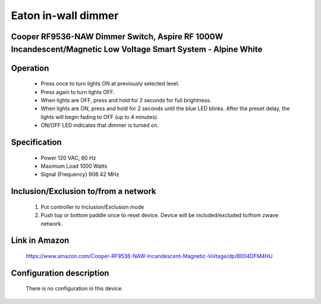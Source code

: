 Eaton in-wall dimmer
--------------------------------
Cooper RF9536-NAW Dimmer Switch, Aspire RF 1000W Incandescent/Magnetic Low Voltage Smart System - Alpine White
~~~~~~~~~~~~~~~~~~~~~~~~~~~~~~~~~~~~~~~~~~~~~~


	.. image:: ../../images/dimmable_inwall_switch/eaton_inwall_dimmer_rf9536n.jpg
	.. :align: left

Operation
~~~~~~~~~~~~~~~~~
	- Press once to turn lights ON at previously selected level.
	- Press again to turn lights OFF.
	- When lights are OFF, press and hold for 2 seconds for full brightness.
	- When lights are ON, press and hold for 2 seconds until the blue LED blinks. After the preset delay, the lights will begin fading to OFF (up to 4 minutes).
	- ON/OFF LED indicates that dimmer is turned on.

Specification
~~~~~~~~~~~~~~~~~~~~~~
	- Power 120 VAC, 60 Hz
	- Maximum Load 1000 Watts 
	- Signal (Frequency) 908.42 MHz

Inclusion/Exclusion to/from a network
~~~~~~~~~~~~~~~~~~~~~~~
	#. Put controller to Inclusion/Exclusion mode
	#. Push top or bottom paddle once to reset device. Device will be included/excluded to/from zwave network.
	
	.. image:: ../../images/dimmable_inwall_switch/eaton_inwall_dimmer_rf9536n_d.jpg
	.. :align: left
	
Link in Amazon
~~~~~~~~~~~~~~~~
	https://www.amazon.com/Cooper-RF9536-NAW-Incandescent-Magnetic-Voltage/dp/B004DFM4HU
	
Configuration description
~~~~~~~~~~~~~~~~~~~~~~~~~~
	There is no configuration in this device.
